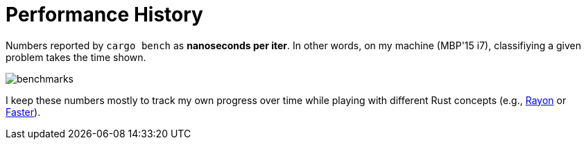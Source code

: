 
# Performance History

Numbers reported by `cargo bench` as *nanoseconds per iter*. In other words, on my machine (MBP'15 i7), classifiying a given problem takes the time shown.

image::benchmarks.png[]

I keep these numbers mostly to track my own progress over time while playing with different Rust concepts (e.g., https://github.com/rayon-rs/rayon[Rayon] or https://github.com/AdamNiederer/faster[Faster]).
